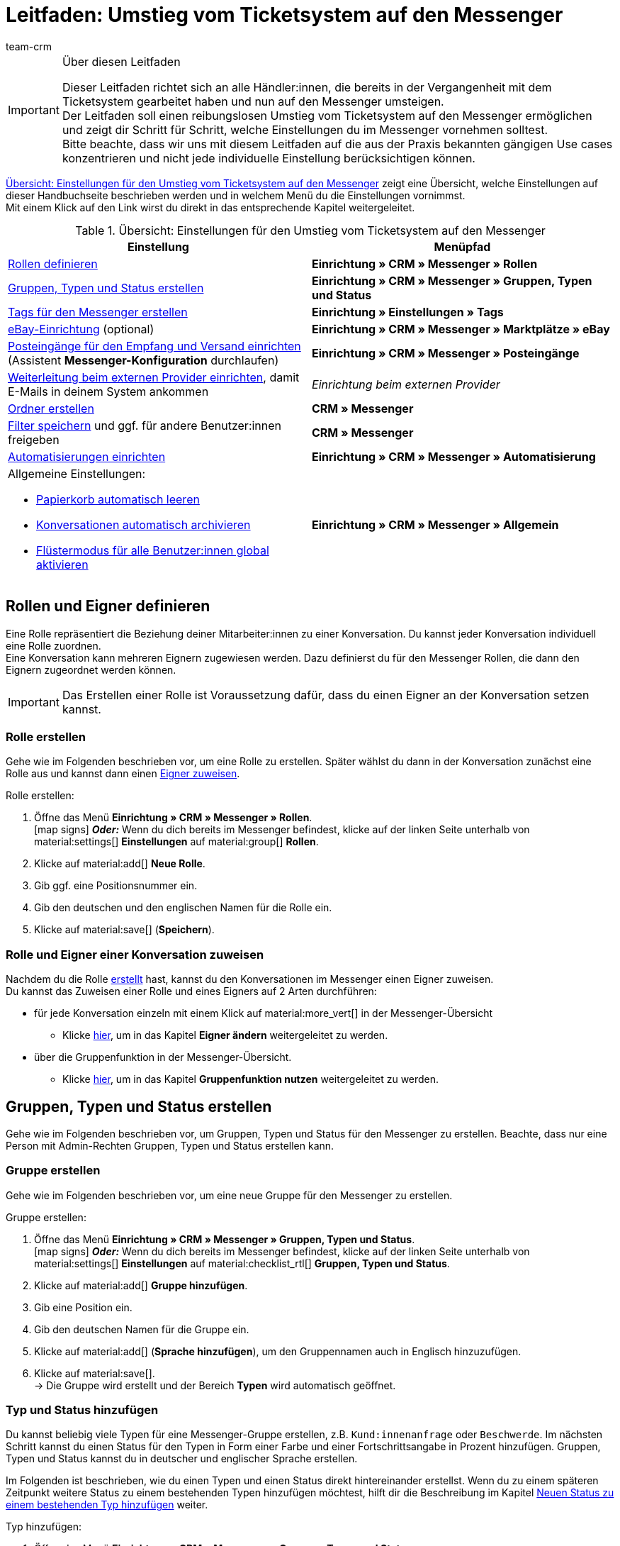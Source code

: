 = Leitfaden: Umstieg vom Ticketsystem auf den Messenger
:keywords: Leitfaden Umstieg auf Messenger, Umstieg vom Ticketsystem auf den Messenger, Ticketsystem Messenger Umstieg, was beachten beim Umstieg von Ticketsystem auf Messenger
:description: Dieser Leitfaden beschreibt die Einstellungen für den Umstieg vom Ticketsystem auf den Messenger.
:author: team-crm

[IMPORTANT]
.Über diesen Leitfaden
====
Dieser Leitfaden richtet sich an alle Händler:innen, die bereits in der Vergangenheit mit dem Ticketsystem gearbeitet haben und nun auf den Messenger umsteigen. +
Der Leitfaden soll einen reibungslosen Umstieg vom Ticketsystem auf den Messenger ermöglichen und zeigt dir Schritt für Schritt, welche Einstellungen du im Messenger vornehmen solltest. +
Bitte beachte, dass wir uns mit diesem Leitfaden auf die aus der Praxis bekannten gängigen Use cases konzentrieren und nicht jede individuelle Einstellung berücksichtigen können.
====

<<#table-overview-switch-ticket-system-messenger>> zeigt eine Übersicht, welche Einstellungen auf dieser Handbuchseite beschrieben werden und in welchem Menü du die Einstellungen vornimmst. +
Mit einem Klick auf den Link wirst du direkt in das entsprechende Kapitel weitergeleitet.

[[table-overview-switch-ticket-system-messenger]]
.Übersicht: Einstellungen für den Umstieg vom Ticketsystem auf den Messenger
[cols="2,2"]
|====
|Einstellung |Menüpfad

| <<#rollen-und-eigner-definieren, Rollen definieren>>
| *Einrichtung » CRM » Messenger » Rollen*

| <<#gruppen-typen-status-erstellen, Gruppen, Typen und Status erstellen>>
| *Einrichtung » CRM » Messenger » Gruppen, Typen und Status*

| <<#tags-fuer-messenger-erstellen, Tags für den Messenger erstellen>>
| *Einrichtung » Einstellungen » Tags*

| <<#ebay-konto-mit-messenger-verbinden, eBay-Einrichtung>> (optional)
| *Einrichtung » CRM » Messenger » Marktplätze » eBay*

| <<#posteingaenge-fuer-empfang-versand-einrichten, Posteingänge für den Empfang und Versand einrichten>>  (Assistent *Messenger-Konfiguration* durchlaufen)
|*Einrichtung » CRM » Messenger » Posteingänge*

| <<#weiterleitung-bei-externem-provider-einrichten, Weiterleitung beim externen Provider einrichten>>, damit E-Mails in deinem System ankommen
| _Einrichtung beim externen Provider_

| <<#ordner-erstellen, Ordner erstellen>>
| *CRM » Messenger*

| <<#filter-speichern, Filter speichern>> und ggf. für andere Benutzer:innen freigeben
| *CRM » Messenger*

| <<#automatisierungen-einrichten, Automatisierungen einrichten>>
| *Einrichtung » CRM » Messenger » Automatisierung*

a| Allgemeine Einstellungen:

* <<#papierkorb-automatisch-leeren, Papierkorb automatisch leeren>>
* <<#konversation-automatisch-archivieren, Konversationen automatisch archivieren>>
* <<#fluestermodus-fuer-alle-benutzer, Flüstermodus für alle Benutzer:innen global aktivieren>>
| *Einrichtung » CRM » Messenger » Allgemein*

|====

// TODO: mit CSEs klären: welche Rechte im Vgl. Ticketsystem/Messenger?

[#rollen-und-eigner-definieren]
== Rollen und Eigner definieren

Eine Rolle repräsentiert die Beziehung deiner Mitarbeiter:innen zu einer Konversation. Du kannst jeder Konversation individuell eine Rolle zuordnen. +
Eine Konversation kann mehreren Eignern zugewiesen werden. Dazu definierst du für den Messenger Rollen, die dann den Eignern zugeordnet werden können. 

[IMPORTANT]
Das Erstellen einer Rolle ist Voraussetzung dafür, dass du einen Eigner an der Konversation setzen kannst.

[#rolle-erstellen]
=== Rolle erstellen

Gehe wie im Folgenden beschrieben vor, um eine Rolle zu erstellen. Später wählst du dann in der Konversation zunächst eine Rolle aus und kannst dann einen <<#rolle-und-eigner-zuweisen, Eigner zuweisen>>.

[.instruction]
Rolle erstellen:

. Öffne das Menü *Einrichtung » CRM » Messenger » Rollen*. +
icon:map-signs[] *_Oder:_* Wenn du dich bereits im Messenger befindest, klicke auf der linken Seite unterhalb von material:settings[] *Einstellungen* auf material:group[] *Rollen*.
. Klicke auf material:add[] *Neue Rolle*.
. Gib ggf. eine Positionsnummer ein.
. Gib den deutschen und den englischen Namen für die Rolle ein.
. Klicke auf material:save[] (*Speichern*).

[#rolle-und-eigner-zuweisen]
=== Rolle und Eigner einer Konversation zuweisen

Nachdem du die Rolle <<#rolle-erstellen, erstellt>> hast, kannst du den Konversationen im Messenger einen Eigner zuweisen. +
Du kannst das Zuweisen einer Rolle und eines Eigners auf 2 Arten durchführen: 

* für jede Konversation einzeln mit einem Klick auf material:more_vert[] in der Messenger-Übersicht
** Klicke <<#kontextmenue-konversation-eigner-aendern, hier>>, um in das Kapitel *Eigner ändern* weitergeleitet zu werden.
* über die Gruppenfunktion in der Messenger-Übersicht.
** Klicke <<#gruppenfunktion, hier>>, um in das Kapitel *Gruppenfunktion nutzen* weitergeleitet zu werden.

[#gruppen-typen-status-erstellen]
== Gruppen, Typen und Status erstellen

Gehe wie im Folgenden beschrieben vor, um Gruppen, Typen und Status für den Messenger zu erstellen. Beachte, dass nur eine Person mit Admin-Rechten Gruppen, Typen und Status erstellen kann.

[#gruppe-erstellen]
=== Gruppe erstellen

Gehe wie im Folgenden beschrieben vor, um eine neue Gruppe für den Messenger zu erstellen.

[.instruction]
Gruppe erstellen:

. Öffne das Menü *Einrichtung » CRM » Messenger » Gruppen, Typen und Status*. +
icon:map-signs[] *_Oder:_* Wenn du dich bereits im Messenger befindest, klicke auf der linken Seite unterhalb von material:settings[] *Einstellungen* auf material:checklist_rtl[] *Gruppen, Typen und Status*.
. Klicke auf material:add[] *Gruppe hinzufügen*.
. Gib eine Position ein.
. Gib den deutschen Namen für die Gruppe ein.
. Klicke auf material:add[] (*Sprache hinzufügen*), um den Gruppennamen auch in Englisch hinzuzufügen. 
. Klicke auf material:save[]. +
→ Die Gruppe wird erstellt und der Bereich *Typen* wird automatisch geöffnet.

[#typ-status-hinzufuegen]
=== Typ und Status hinzufügen

Du kannst beliebig viele Typen für eine Messenger-Gruppe erstellen, z.B. `Kund:innenanfrage` oder `Beschwerde`. Im nächsten Schritt kannst du einen Status für den Typen in Form einer Farbe und einer Fortschrittsangabe in Prozent hinzufügen. Gruppen, Typen und Status kannst du in deutscher und englischer Sprache erstellen.

Im Folgenden ist beschrieben, wie du einen Typen und einen Status direkt hintereinander erstellst. Wenn du zu einem späteren Zeitpunkt weitere Status zu einem bestehenden Typen hinzufügen möchtest, hilft dir die Beschreibung im Kapitel <<#neuen-status-zu-bestehendem-typ-hinzufuegen, Neuen Status zu einem bestehenden Typ hinzufügen>> weiter.

[.instruction]
Typ hinzufügen:

. Öffne das Menü *Einrichtung » CRM » Messenger » Gruppen, Typen und Status*. +
icon:map-signs[] *_Oder:_* Wenn du dich bereits im Messenger befindest, klicke auf der linken Seite unterhalb von material:settings[] *Einstellungen* auf material:checklist_rtl[] *Gruppen, Typen und Status*.
. Öffne die Gruppe.
. Klicke im Bereich *Typen* auf material:add[] *Typ hinzufügen*.
. Gib im Bereich *Details* eine Zahl für die Position ein.
. Gib im Bereich *Namen* einen Namen für den Typ ein.
. Gib einen Namen für den Typ ein. +
*_Optional:_* Klicke auf material:add[] *Sprache hinzufügen*, um den Typ auch in englischer Sprache hinzuzufügen.
. *Speichere* (material:save[]) die Einstellungen. +
→ Der Typ wird geöffnet und der Bereich *Status* wird sichtbar.
. Klicke im Bereich *Status* auf material:add[] *Status hinzufügen*.
. Wähle im Bereich *Details* eine Prozentzahl aus der Dropdown-Liste *Fortschritt*.
. Gib im Feld *Farbe* den link:https://html-color-codes.info/webfarben_hexcodes/[Hex-Code^] der Farbe ein oder wähle die Farbe mit einem Klick auf material:rectangle[]. 
. Gib im Feld *Position* eine Zahl für die Position ein.
. *Speichere* (material:save[]) die Einstellungen.
. Gib im Bereich *Namen* einen Namen für den Status ein. +
*_Optional:_* Klicke auf material:add[] *Sprache hinzufügen*, um den Status auch in englischer Sprache hinzuzufügen.
. *Speichere* (material:save[]) die Einstellungen.

[#neuen-status-zu-bestehendem-typ-hinzufuegen]
=== Neuen Status zu einem bestehenden Typ hinzufügen

Lege zu jedem <<#typ-status-hinzufuegen, Typ>> im Messenger einen oder mehrere Status mit Prozentangabe und Farbauswahl fest, um den Bearbeitungsfortschritt deiner Konversationen zu verfolgen.

[.instruction]
Neuen Status zu einem bestehenden Typ hinzufügen:

. Öffne das Menü *Einrichtung » CRM » Messenger » Gruppen, Typen und Status*. +
icon:map-signs[] *_Oder:_* Wenn du dich bereits im Messenger befindest, klicke auf der linken Seite unterhalb von material:settings[] *Einstellungen* auf material:checklist_rtl[] *Gruppen, Typen und Status*.
. Öffne die Gruppe.
. Klicke im Bereich *Typen* in die Zeile des Typs, für den du einen Status hinzufügen möchtest.
. Klicke im Bereich *Status* auf material:add[] *Status hinzufügen*.
. Wähle im Bereich *Details* eine Prozentzahl aus der Dropdown-Liste *Fortschritt*.
. Gib im Feld *Farbe* den link:https://html-color-codes.info/webfarben_hexcodes/[Hex-Code^] der Farbe ein oder wähle die Farbe mit einem Klick auf material:rectangle[]. 
. Gib im Feld *Position* eine Zahl für die Position ein.
. *Speichere* (material:save[]) die Einstellungen.
. Gib im Bereich *Namen* einen Namen für den Status ein. +
*_Optional:_* Klicke auf material:add[] *Sprache hinzufügen*, um den Status auch in englischer Sprache hinzuzufügen.
. *Speichere* (material:save[]) die Einstellungen.

Der gewählte Typ und der gewählte Status werden dann in der geöffneten Konversation neben den Tags angezeigt. Du kannst auch nach Konversationen mit bestimmten Typen und Status suchen und die Konversationen in der Übersicht anhand des Typs und Status aufsteigend und absteigend sortieren (material:arrow_upward[] und material:arrow_downward[]).

[#tags-fuer-messenger-erstellen]
== Tags für den Messenger erstellen

Tags sind Schlagworte, die dir das Gruppieren von Konversationen und Nachrichten erleichtern.

Erstelle Tags für den Messenger, um den Konversationen und Nachrichten diese Tags zuzuordnen und nach diesen Tags im Messenger zu filtern. Du kannst später auch bei Eintritt eines festgelegten Ereignisses Tags für die Konversation automatisch setzen oder entfernen, wenn du eine entsprechende Automatisierung im Messenger einrichtest.

Wichtig ist, dass du die benötigten Tags für den Bereich *Messenger-Konversationen* erstellst. Andernfalls sind die Tags nicht im Messenger verfügbar.

[.instruction]
Tag erstellen:

. Öffne das Menü *Einrichtung » Einstellungen » Tags*.
. Klicke auf material:add[]. +
→ Ein Pop-up-Fenster öffnet sich.
. Gib einen Namen für das Tag ein.
. Wähle eine Farbe aus, die der Hintergrund des Tags haben soll. Klicke dazu auf material:stop[role=black] und wähle die Farbe aus.
. Prüfe die Angaben in der Zusammenfassung.
. Wenn du zufrieden bist, klicke auf *TAG ERSTELLEN*.

Erstelle beliebig viele weitere Tags nach diesem Schema.

[#ebay-konto-mit-messenger-verbinden]
== eBay-Konto mit dem Messenger verbinden (optional)

Du kannst die eBay-Nachrichten deines verknüpften eBay-Kontos direkt abrufen und in den Messenger importieren. Natürlich kannst du über den Messenger auch antworten. Die Nachricht erreicht deine Kund:innen dann über das Nachrichtensystem von eBay.

Weil das Verknüpfen des eBay-Kontos mit dem Messenger optional ist, listen wir hier nicht detailliert auf, welche Einstellungen du vornehmen musst, sondern verweisen lediglich auf das Kapitel xref:crm:messenger.adoc#ebay-nachrichten-im-messenger-verwalten[eBay-Nachrichten im Messenger verwalten].

[#posteingaenge-fuer-empfang-versand-einrichten]
== Posteingänge für den Empfang und den Versand einrichten

Damit du den Messenger für den E-Mail-Versand und den E-Mail-Empfang verwenden kannst, musst du den Assistenten *Messenger-Konfiguration* durchlaufen und Posteingänge einrichten. Du findest den Assistenten im Menü *Einrichtung » CRM » Messenger » Posteingänge*.

[TIP]
Für jeden Posteingang - also jedes Postfach - das du erstellen möchtest, musst du den Assistenten jeweils einmal durchlaufen. +
Du kannst jedem Posteingang andere Tags zuweisen, um später nach diesen Tags <<#tags-fuer-messenger-erstellen, filtern>> zu können.

Im Folgenden werden die einzelnen Schritte innerhalb des Assistenten *Messenger-Konfiguration* erläutert.

=== Schritt: Service-Aktivierung

Aktiviere hier den Messenger-Service für diesen Posteingang. Wenn die Schaltfläche blau (material:toggle_on[]) ist, ist der Service aktiviert.

=== Schritt: E-Mail-Weiterleitung

Hier wird automatisch eine kryptische E-Mail-Adresse, die die weiterleitende E-Mail-Adresse darstellt, erstellt. Kopiere diese E-Mail-Adresse und richte <<#weiterleitung-bei-externem-provider-einrichten, bei deinem E-Mail-Anbieter eine Weiterleitung an diese Adresse>> ein. Damit stellst du sicher, dass deine E-Mails automatisch weitergeleitet werden. Beachte, dass du diese kryptische E-Mail-Adresse nicht ändern kannst.

Gib im unteren Bereich alle E-Mail-Adressen ein, die Nachrichten an die kryptische, weiterleitende E-Mail-Adresse oben senden dürfen. Du kannst beliebig viele E-Mail-Adressen mit einem Klick auf *Neuen Eintrag hinzufügen* (material:add[]) hinzufügen. Bestehende E-Mail-Adressen können mit einem Klick auf *Eintrag entfernen* (material:delete[]) gelöscht werden. +
*_Hinweis:_* Mindestens eine E-Mail-Adresse muss hier eingetragen werden.

=== Schritt: Einstellungen für den E-Mail-Versand

Hier speicherst du die Zugangsdaten des E-Mail-Postfachs, aus dem du E-Mails versenden möchtest. Dies ist erforderlich, damit dein System E-Mails über den Messenger versenden und empfangen kann.

Wähle nach Eingabe der Zugangsdaten die Verschlüsselung und gib die Absender-E-Mail-Adresse sowie den Absendernamen ein. Diese E-Mail-Adresse und dieser Name wird den Empfänger:innen deiner E-Mails aus diesem Postfach angezeigt.

*_Hinweis für Postfächer bei mailbox.org:_* Gib den Port *465* ein und wähle als Verschlüsselung die Einstellung *SSL*.

Im Bereich *Standard-Posteingang* kannst du die Option *Als Standard-Posteingang festlegen* aktivieren (material:check_box[role=skyBlue]), damit dieser Posteingang beim Schreiben neuer Nachrichten aus dem Messenger vorausgewählt ist.

Außerdem wählst du in diesem Schritt eine E-Mail-Vorlage für den E-Mail-Versand.

[IMPORTANT]
.Live-Modus im Assistenten *E-Mail-Konten* muss aktiviert sein
====
Im Assistenten *E-Mail-Konten* im Schritt xref:crm:emailbuilder.adoc#e-mail-server-zugangsdaten[Zugangsdaten] muss im Bereich *Möchtest du den Live-Modus aktivieren?* die Option *Live-Modus aktivieren* aktiviert (material:check_box[role=skyBlue]) sein. Dadurch wird der Testmodus deaktiviert und alle E-Mails werden an die jeweiligen Empfänger:innen versendet. 

Das Aktivieren des Live-Modus gilt global für den gesamten E-Mail-Versand in plentysystems. Somit auch für den E-Mail-Versand über den Messenger.
====

[TIP]
.Standardvorlage *Messenger default NEW* verwenden
====
Wir empfehlen, die Standardvorlage *Messenger default NEW* für den Messenger zu verwenden. Diese Vorlage ist bereits in deinem System im Menü *CRM » EmailBuilder* im Ordner *Standardvorlagen* vorhanden. Du kannst diese Vorlage nach deinen Wünschen anpassen. Diese Vorlage wird automatisch vorausgewählt, wenn du eine neue Konversation schreibst.

Die Vorlage enthält die folgenden Variablen:

* Name des Mandanten in der Betreffzeile, dargestellt als &#123;&#8288;&#123;globals.clientName&#125;&#8288;&#125;
** Im Betreff der Vorlage muss eine sogenannte _twig expression_ in doppelt geschweiften Klammern enthalten sein, weil in der Betreffzeile keine "normalen" Variablen verwendet werden können. Weitere Informationen dazu findest du auf der Handbuchseite xref:crm:emailbuilder.adoc#[EmailBuilder] im Kapitel xref:crm:emailbuilder.adoc#variablen-emailbuilder[Verfügbare Variablen und twig expressions].
* Vollständiger Name
* Signatur im HTML-Format
====

Du kannst in diesem Schritt selbstverständlich auch eine Vorlage wählen, die du selbst im Menü *CRM » EmailBuilder* erstellt hast.

=== Schritt: Einstellungen für den E-Mail-Empfang

Hier speicherst du den Namen für das Postfach. Außerdem wählst du den oder die Tags, die die Nachrichten erhalten sollen, wenn diese von weitergeleiteten Adressen empfangen oder versendet werden.

Wähle außerdem eine oder mehrere Abonnent:innen aus der Liste, damit diese bei neuen Nachrichten in diesem Posteingang informiert werden.

Im Bereich *Eigner und Rollen* wählst du eine Standardrolle und einen Standardeigner aus den Listen. 

Im Bereich *Gruppe, Typ und Status* wählst du eine Standardgruppe, einen Standardtyp und einen Standardstatus, die dann neuen Nachrichten in diesem Posteingang zugewiesen werden.

Wenn du im letzten Abschnitt die Option *Benachrichtigungen aktivieren* aktivierst (material:check_box[role=skyBlue]), wirst du in deinem plentysystems Backend oben rechts neben dem Symbol material:notifications[] informiert, sobald eine
<<#benachrichtigung-neue-nachricht, neue Nachricht im Messenger eingegangen>> ist.

[#weiterleitung-bei-externem-provider-einrichten]
== Weiterleitung beim externen Provider einrichten

Damit die E-Mails auch in deinem System ankommen, musst du eine Weiterleitung auf den Messenger bei deinem externen Provider einrichten. +
Wir haben eine Liste mit gängigen Providern zusammengestellt und haben für jeden dieser Provider eine kurze Anleitung erstellt, welche Einstellungen du vornehmen musst, um die Weiterleitung auf den Messenger einzurichten.

Schau bitte auf dieser xref:crm:praxisbeispiel-e-mail-weiterleitung-messenger.adoc#[Handbuchseite], ob eine Anleitung für deinen Provider dabei ist.

[#ordner-erstellen]
== Ordner erstellen

Um deinen Konversationen mehr Struktur und Übersichtlichkeit zu geben, kannst du beliebig viele Ordner erstellen und später deine Konversationen automatisiert diesen Ordnern zuweisen.

Gehe wie im Folgenden beschrieben vor, um einen neuen Ordner hinzuzufügen.

[.instruction]
Neuen Ordner hinzufügen:

. Öffne das Menü *CRM » Messenger*.
. Klicke in der Seitennavigation links in der Zeile material:3p[] *Meine Ordner* auf material:more_vert[] (*Weitere Optionen*) und dann auf material:add[] *Neuen Ordner hinzufügen*. +
→ Das Fenster *Neuen Ordner hinzufügen* öffnet sich.
. Gib einen Namen für den Ordner ein.
. Klicke auf *Speichern*. +
→ Der Ordner wird erstellt. Du findest den Ordner unter material:3p[] *Meine Ordner*.

Mit einem Klick auf den Ordner werden dann nur die in diesem Ordner vorhandenen Konversationen in der Übersicht angezeigt. 

Denk daran, später eine entsprechende <<#automatisierungen-einrichten, Automatisierung einzurichten>>, damit bestimmte Konversationen in den von dir definierten Ordnern landen.

[#filter-speichern]
== Filter speichern

Wenn du eine Suche ausführst, siehst du deine gewählten Filter oben als so genannte "Chips" dargestellt. Diese Filter kannst du speichern, um sie in Zukunft schneller und einfacher wieder verwenden zu können.

[.instruction]
Aktuellen Filter speichern:

. Führe eine Suche aus.
. Klicke auf *Gespeicherte Filter* (material:bookmarks[]).
. Klicke auf material:bookmark_border[] *Aktuellen Filter speichern*.
. Gib einen Namen für den Filter ein.
. Aktiviere (material:toggle_on[role=skyBlue]) die Option *Als Standard festlegen*, wenn dieser Filter der Standardfilter sein soll.
. Aktivere (material:toggle_on[role=skyBlue]) die Option *Filter für alle Benutzer erstellen*, damit dieser Filter für alle Benutzer:innen verfügbar ist.
. Klicke auf *SPEICHERN*. +
→ Der Filter erscheint nun unter *Gespeicherte Filter* (material:bookmarks[]).

[TIP]
Lege die Reihenfolge der Filter per Drag-and-drop mit einem Klick auf *Verschieben* (material:drag_indicator[]) fest. Klicke auf material:delete[], um einen Filter zu löschen.

[#gespeicherte-filter-anwenden]
=== Gespeicherte Filter anwenden

Gehe wie im Folgenden vor, um einen gespeicherten Filter in der Suche anzuwenden.

[.instruction]
Gespeicherte Filter anwenden:

. Klicke auf *Gespeicherte Filter* (material:bookmarks[]).
. Klicke auf einen bereits erstellten Filter. +
→ Die Suche wird ausgeführt und die verwendeten Filtereinstellungen werden oben als so genannte "Chips" dargestellt.

[TIP]
Du findest alle <<#aktuellen-filter-speichern, gespeicherten Filter>> im dem Ordner material:bookmarks[] *Meine Filter* in der Seitennavigation des Messenger. Mit einem Klick auf den jeweiligen Filter werden die Filtereinstellungen in dem Ordner, in dem du dich gerade befindest, angewendet.

[#filter-als-standard]
=== Filter als Standard festlegen

Damit du einen häufig verwendeten Filter nicht jedes Mal beim Öffnen des Menüs *CRM » Messenger* erst aus der Liste deiner <<#gespeicherte-filter-anwenden, gespeicherten Filter>> wählen musst, kannst du einen erstellten Filter als Standard festlegen. Jedes Mal, wenn du den Messenger öffnest, wird dieser Filter dann also automatisch ausgeführt.

Du kannst einen Filter direkt beim Erstellen als Standard festlegen oder du legst den Filter nachträglich aus der Übersicht heraus als Standard fest. +
Klicke in der Zeile des gespeicherten Filters auf material:star[] *Als Standard festlegen*. Wenn du einen anderen Filter als Standard festlegen möchtest, deaktiviere den aktuell gewählten Standardfilter mit einem Klick auf material:star_outline[] *Nicht als Standard verwenden*.

[#automatisierungen-einrichten]
== Automatisierungen einrichten

Wenn du im Ticketsystem mit Ereignissen und Aktionen gearbeitet hast, kannst du dies im Messenger über den Menüpunkt *Automatisierung* realisieren.

// TODO: hier noch mit CSEs klären, welche Automatisierungen unbedingt aufgeführt werden müssen.

Die Möglichkeiten in der Messenger-Automatisierung sind vielfältig. Erfahre auf der Handbuchseite xref:crm:messenger.adoc#[Messenger] im Kapitel xref:crm:messenger.adoc#ereignisse-automatisieren[Ereignisse im Messenger automatisieren], welche Filter, Auslöser und Aktionen dir zur Verfügung stehen.

Auf der Handbuchseite xref:crm:praxisbeispiel-messenger-automatisierung.adoc#[Praxisbeispiel: Messenger-Automatisierungen einrichten] findest du gängige Beispiele zum Einrichten von Automatisierungen im Messenger. Diese Seite wird ständig aktualisiert und mit neuen Beispielen befüllt.

[#allgemeine-einstellungen]
== Allgemeine Einstellungen vornehmen

Im Bereich *Allgemein* des Messenger kannst du die Anzahl der Tage einstellen, nach der <<#papierkorb-automatisch-leeren, Konversationen dauerhaft aus dem Papierkorb entfernt>> werden. Und du kannst hier auch die Anzahl der Tage einstellen, nach der <<#konversation-automatisch-archivieren, Konversationen automatisch ins Archiv verschoben>> werden. +
Außerdem kannst du den <<#fluestermodus-fuer-alle-benutzer, Flüstermodus global für alle Benutzer:innen>> in deinem System aktivieren. 

[#papierkorb-automatisch-leeren]
=== Papierkorb automatisch leeren

Stelle ein, nach wie vielen Tagen gelöschte Nachrichten und gelöschte Konversationen automatisch aus dem Papierkorb entfernt werden sollen. Gehe dazu wie im Folgenden beschrieben vor. Beachte, dass nur eine Person mit Admin-Rechten diese Einstellung vornehmen kann.

[.instruction]
Papierkorb automatisch leeren:

. Öffne das Menü *Einrichtung » CRM » Messenger » Allgemein*. +
icon:map-signs[] *_Oder:_* Wenn du dich bereits im Messenger befindest, klicke auf der linken Seite unterhalb von material:settings[] *Einstellungen* auf material:folder_open[] *Allgemein*.
. Aktiviere (material:toggle_on[role=skyBlue]) im Bereich *Papierkorb automatisch leeren* die Option *Funktion "Papierkorb automatisch leeren" aktivieren*.
. Gib im Bereich *Anzahl an Tagen (max. 5 Jahre)* eine Zahl ein.
. *Speichere* (material:save[]) die Einstellungen. +
→ Alle im Papierkorb enthaltenen gelöschten Nachrichten und Konversationen werden automatisch nach der Anzahl der hier eingegebenen Tage aus dem Papierkorb entfernt.

[#konversation-automatisch-archivieren]
=== Konversationen automatisch archivieren

Stelle ein, nach wie vielen Tagen Konversationen automatisch ins Archiv verschoben werden sollen. Gehe dazu wie im Folgenden beschrieben vor. Beachte, dass nur eine Person mit Admin-Rechten diese Einstellung vornehmen kann.

[.instruction]
Konversationen automatisch archivieren:

. Öffne das Menü *Einrichtung » CRM » Messenger » Allgemein*. +
icon:map-signs[] *_Oder:_* Wenn du dich bereits im Messenger befindest, klicke auf der linken Seite unterhalb von material:settings[] *Einstellungen* auf material:folder_open[] *Allgemein*.
. Aktiviere (material:toggle_on[role=skyBlue]) im Bereich *Konversationen automatisch archivieren* die Option *Funktion "Automatisches Archivieren" aktivieren*.
. Gib im Bereich *Anzahl der Tage (max. 5 Jahre)* eine Zahl ein.
. *Speichere* (material:save[]) die Einstellungen. +
→ Alle Konversationen werden automatisch nach der Anzahl der hier eingegebenen Tage ins Archiv verschoben.

[#fluestermodus-fuer-alle-benutzer]
=== Flüstermodus für alle Benutzer:innen global aktivieren

Wenn du im Ticketsystem hauptsächlich mit Kommentaren, also internen Nachrichten, gearbeitet hast, kannst du im Messenger den Flüstermodus verwenden. +
Du kannst den Flüstermodus global für alle Benutzer:innen aktivieren. Somit ist der Flüstermodus bei allen neuen Konversationen und beim Antworten auf bestehende Nachrichten automatisch aktiviert. Selbstverständlich kannst du jederzeit auch auf "normale" Nachrichten umschalten.

[.instruction]
Flüstermodus für alle Benutzer:innen aktivieren:

. Öffne das Menü *Einrichtung » CRM » Messenger » Allgemein*. +
icon:map-signs[] *_Oder:_* Wenn du dich bereits im Messenger befindest, klicke auf der linken Seite unterhalb von material:settings[] *Einstellungen* auf material:folder_open[] *Allgemein*.
. Aktiviere (material:toggle_on[role=skyBlue]) im Bereich *Flüstermodus automatisch für alle Benutzer:innen aktivieren* die Option *Flüstermodus aktivieren*.
. *Speichere* (material:save[]) die Einstellungen. +
→ Der Flüstermodus ist nun automatisch für alle Benutzer:innen beim Erstellen einer neuen Konversation und beim Antworten auf eine bestehende Nachricht aktiviert.
